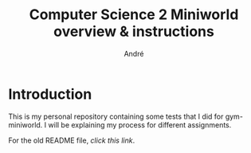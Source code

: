 #+TITLE: Computer Science 2 Miniworld overview & instructions
#+AUTHOR: André
* Introduction
This is my personal repository containing some tests that I did for gym-miniworld. I will be explaining my process for different assignments.


For the old README file, [[oldreadme.md][click this link]].
